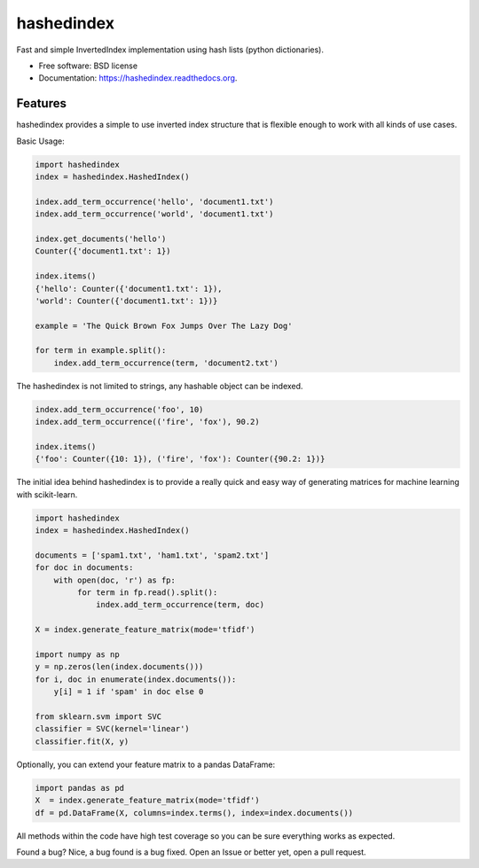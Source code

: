 ===============================
hashedindex
===============================

.. image:: https://img.shields.io/travis/MichaelAquilina/hashedindex.svg
        :target: https://travis-ci.org/MichaelAquilina/hashedindex

.. image:: https://img.shields.io/pypi/v/hashedindex.svg
        :target: https://pypi.python.org/pypi/hashedindex


Fast and simple InvertedIndex implementation using hash lists (python dictionaries).

* Free software: BSD license
* Documentation: https://hashedindex.readthedocs.org.

Features
--------

hashedindex provides a simple to use inverted index structure that is flexible enough to work with all kinds of use cases.

Basic Usage:

.. code-block:: python

    import hashedindex
    index = hashedindex.HashedIndex()
        
    index.add_term_occurrence('hello', 'document1.txt')
    index.add_term_occurrence('world', 'document1.txt')
        
    index.get_documents('hello')
    Counter({'document1.txt': 1})
        
    index.items()
    {'hello': Counter({'document1.txt': 1}),
    'world': Counter({'document1.txt': 1})}

    example = 'The Quick Brown Fox Jumps Over The Lazy Dog'

    for term in example.split():
        index.add_term_occurrence(term, 'document2.txt')

The hashedindex is not limited to strings, any hashable object can be indexed.

.. code-block:: python

   index.add_term_occurrence('foo', 10)
   index.add_term_occurrence(('fire', 'fox'), 90.2)

   index.items()
   {'foo': Counter({10: 1}), ('fire', 'fox'): Counter({90.2: 1})}

The initial idea behind hashedindex is to provide a really quick and easy way of generating matrices for machine learning with scikit-learn.

.. code-block:: python

   import hashedindex
   index = hashedindex.HashedIndex()

   documents = ['spam1.txt', 'ham1.txt', 'spam2.txt']
   for doc in documents:
       with open(doc, 'r') as fp:
            for term in fp.read().split():
                index.add_term_occurrence(term, doc)

   X = index.generate_feature_matrix(mode='tfidf')

   import numpy as np
   y = np.zeros(len(index.documents()))
   for i, doc in enumerate(index.documents()):
       y[i] = 1 if 'spam' in doc else 0

   from sklearn.svm import SVC
   classifier = SVC(kernel='linear')
   classifier.fit(X, y)

Optionally, you can extend your feature matrix to a pandas DataFrame:

.. code-block:: python

   import pandas as pd
   X  = index.generate_feature_matrix(mode='tfidf')
   df = pd.DataFrame(X, columns=index.terms(), index=index.documents())

All methods within the code have high test coverage so you can be sure everything works as expected. 

Found a bug? Nice, a bug found is a bug fixed. Open an Issue or better yet, open a pull request.
